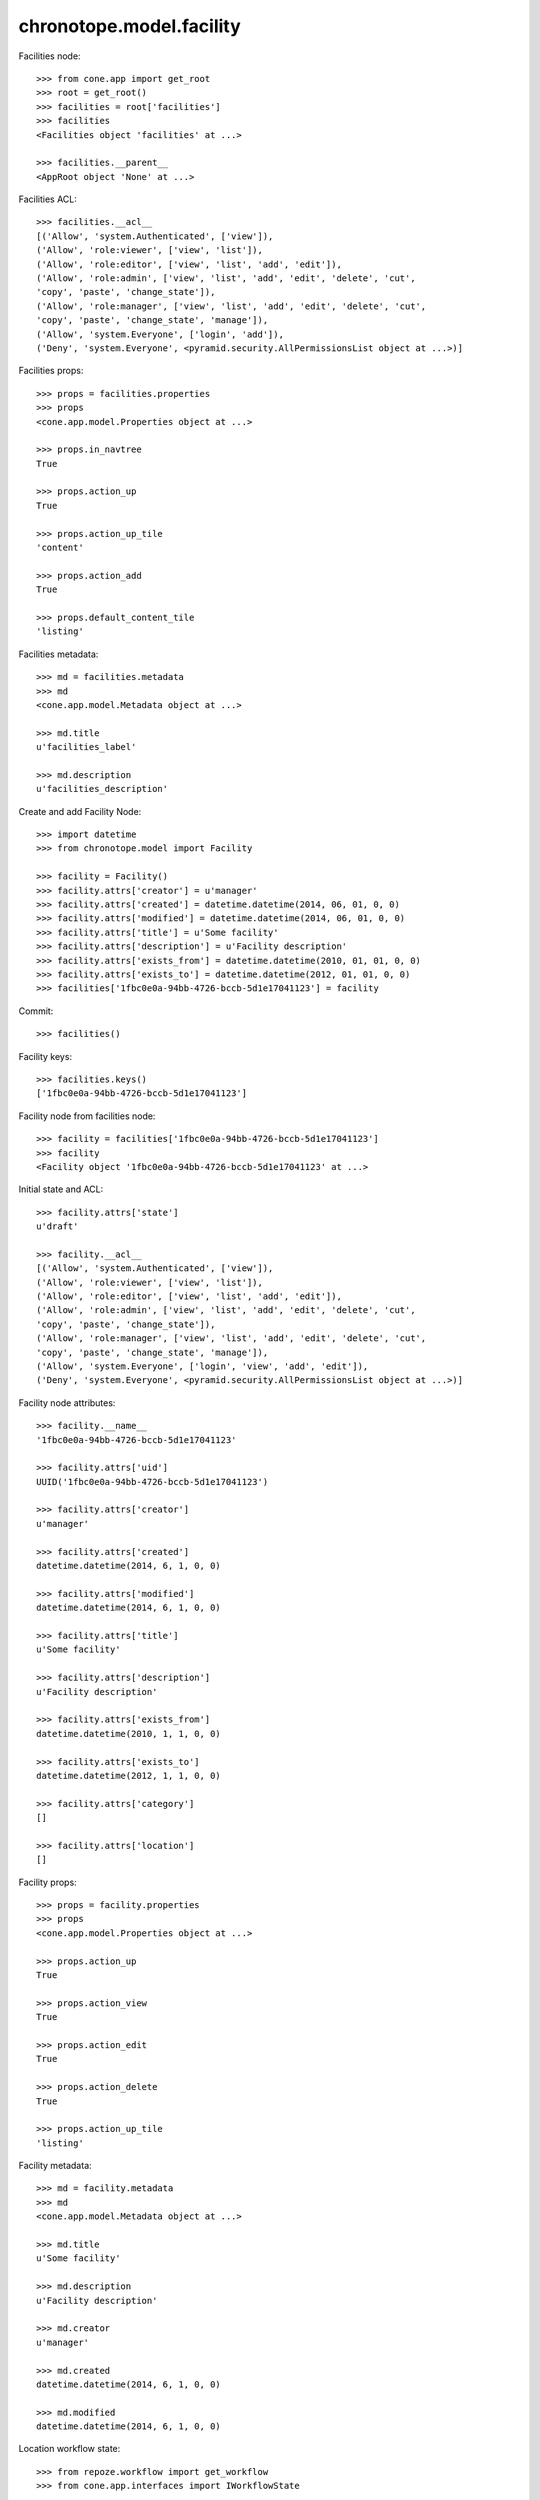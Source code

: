 chronotope.model.facility
=========================

Facilities node::

    >>> from cone.app import get_root
    >>> root = get_root()
    >>> facilities = root['facilities']
    >>> facilities
    <Facilities object 'facilities' at ...>

    >>> facilities.__parent__
    <AppRoot object 'None' at ...>

Facilities ACL::

    >>> facilities.__acl__
    [('Allow', 'system.Authenticated', ['view']), 
    ('Allow', 'role:viewer', ['view', 'list']), 
    ('Allow', 'role:editor', ['view', 'list', 'add', 'edit']), 
    ('Allow', 'role:admin', ['view', 'list', 'add', 'edit', 'delete', 'cut', 
    'copy', 'paste', 'change_state']), 
    ('Allow', 'role:manager', ['view', 'list', 'add', 'edit', 'delete', 'cut', 
    'copy', 'paste', 'change_state', 'manage']), 
    ('Allow', 'system.Everyone', ['login', 'add']), 
    ('Deny', 'system.Everyone', <pyramid.security.AllPermissionsList object at ...>)]

Facilities props::

    >>> props = facilities.properties
    >>> props
    <cone.app.model.Properties object at ...>

    >>> props.in_navtree
    True

    >>> props.action_up
    True

    >>> props.action_up_tile
    'content'

    >>> props.action_add
    True

    >>> props.default_content_tile
    'listing'

Facilities metadata::

    >>> md = facilities.metadata
    >>> md
    <cone.app.model.Metadata object at ...>

    >>> md.title
    u'facilities_label'

    >>> md.description
    u'facilities_description'

Create and add Facility Node::

    >>> import datetime
    >>> from chronotope.model import Facility

    >>> facility = Facility()
    >>> facility.attrs['creator'] = u'manager'
    >>> facility.attrs['created'] = datetime.datetime(2014, 06, 01, 0, 0)
    >>> facility.attrs['modified'] = datetime.datetime(2014, 06, 01, 0, 0)
    >>> facility.attrs['title'] = u'Some facility'
    >>> facility.attrs['description'] = u'Facility description'
    >>> facility.attrs['exists_from'] = datetime.datetime(2010, 01, 01, 0, 0)
    >>> facility.attrs['exists_to'] = datetime.datetime(2012, 01, 01, 0, 0)
    >>> facilities['1fbc0e0a-94bb-4726-bccb-5d1e17041123'] = facility

Commit::

    >>> facilities()

Facility keys::

    >>> facilities.keys()
    ['1fbc0e0a-94bb-4726-bccb-5d1e17041123']

Facility node from facilities node::

    >>> facility = facilities['1fbc0e0a-94bb-4726-bccb-5d1e17041123']
    >>> facility
    <Facility object '1fbc0e0a-94bb-4726-bccb-5d1e17041123' at ...>

Initial state and ACL::

    >>> facility.attrs['state']
    u'draft'

    >>> facility.__acl__
    [('Allow', 'system.Authenticated', ['view']), 
    ('Allow', 'role:viewer', ['view', 'list']), 
    ('Allow', 'role:editor', ['view', 'list', 'add', 'edit']), 
    ('Allow', 'role:admin', ['view', 'list', 'add', 'edit', 'delete', 'cut', 
    'copy', 'paste', 'change_state']), 
    ('Allow', 'role:manager', ['view', 'list', 'add', 'edit', 'delete', 'cut', 
    'copy', 'paste', 'change_state', 'manage']), 
    ('Allow', 'system.Everyone', ['login', 'view', 'add', 'edit']), 
    ('Deny', 'system.Everyone', <pyramid.security.AllPermissionsList object at ...>)]

Facility node attributes::

    >>> facility.__name__
    '1fbc0e0a-94bb-4726-bccb-5d1e17041123'

    >>> facility.attrs['uid']
    UUID('1fbc0e0a-94bb-4726-bccb-5d1e17041123')

    >>> facility.attrs['creator']
    u'manager'

    >>> facility.attrs['created']
    datetime.datetime(2014, 6, 1, 0, 0)

    >>> facility.attrs['modified']
    datetime.datetime(2014, 6, 1, 0, 0)

    >>> facility.attrs['title']
    u'Some facility'

    >>> facility.attrs['description']
    u'Facility description'

    >>> facility.attrs['exists_from']
    datetime.datetime(2010, 1, 1, 0, 0)

    >>> facility.attrs['exists_to']
    datetime.datetime(2012, 1, 1, 0, 0)

    >>> facility.attrs['category']
    []

    >>> facility.attrs['location']
    []

Facility props::

    >>> props = facility.properties
    >>> props
    <cone.app.model.Properties object at ...>

    >>> props.action_up
    True

    >>> props.action_view
    True

    >>> props.action_edit
    True

    >>> props.action_delete
    True

    >>> props.action_up_tile
    'listing'

Facility metadata::

    >>> md = facility.metadata
    >>> md
    <cone.app.model.Metadata object at ...>

    >>> md.title
    u'Some facility'

    >>> md.description
    u'Facility description'

    >>> md.creator
    u'manager'

    >>> md.created
    datetime.datetime(2014, 6, 1, 0, 0)

    >>> md.modified
    datetime.datetime(2014, 6, 1, 0, 0)

Location workflow state::

    >>> from repoze.workflow import get_workflow
    >>> from cone.app.interfaces import IWorkflowState

    >>> IWorkflowState.providedBy(facility)
    True

    >>> workflow = get_workflow(facility.__class__,
    ...                         facility.workflow_name)
    >>> workflow
    <repoze.workflow.workflow.Workflow object at ...>

    >>> facility.state
    u'draft'

    >>> layer.login('manager')
    >>> workflow.transition(facility,
    ...                     layer.new_request(),
    ...                     'draft_2_published')
    >>> facility()
    >>> layer.logout()

    >>> facility.state
    u'published'

Search and fetch functions::

    >>> import uuid
    >>> from chronotope.model.facility import facility_by_uid
    >>> from chronotope.model.facility import facilities_by_uid
    >>> from chronotope.model.facility import search_facilities

    >>> request = layer.new_request()
    >>> facility_by_uid(request, '1fbc0e0a-94bb-4726-bccb-5d1e17041123')
    <chronotope.model.facility.FacilityRecord object at ...>

    >>> facility_by_uid(request, uuid.uuid4())

    >>> facilities_by_uid(request, ['1fbc0e0a-94bb-4726-bccb-5d1e17041123'])
    [<chronotope.model.facility.FacilityRecord object at ...>]

    >>> facilities_by_uid(request, [uuid.uuid4()])
    []

    >>> search_facilities(request, 'Faci')
    [<chronotope.model.facility.FacilityRecord object at ...>]

Delete facility record::

    >>> del facilities['1fbc0e0a-94bb-4726-bccb-5d1e17041123']
    >>> facilities['1fbc0e0a-94bb-4726-bccb-5d1e17041123']
    Traceback (most recent call last):
      ...
    KeyError: '1fbc0e0a-94bb-4726-bccb-5d1e17041123'

    >>> facilities.keys()
    []

